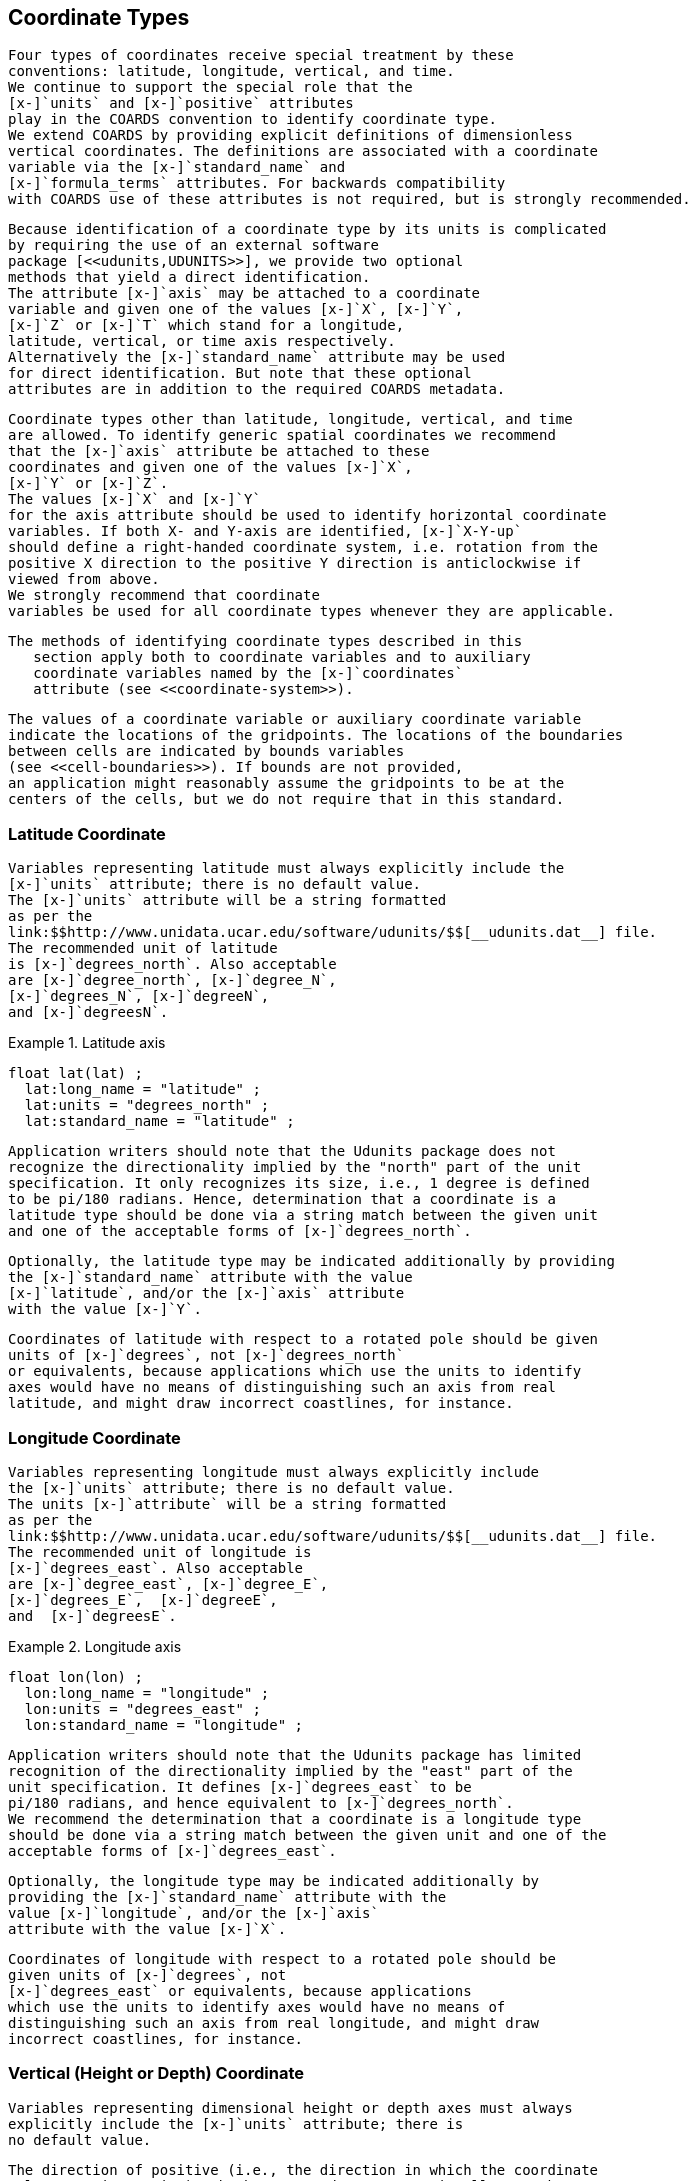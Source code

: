 [[coordinate-types]]

==  Coordinate Types 


    Four types of coordinates receive special treatment by these
    conventions: latitude, longitude, vertical, and time.
    We continue to support the special role that the
    [x-]`units` and [x-]`positive` attributes
    play in the COARDS convention to identify coordinate type.
    We extend COARDS by providing explicit definitions of dimensionless
    vertical coordinates. The definitions are associated with a coordinate
    variable via the [x-]`standard_name` and
    [x-]`formula_terms` attributes. For backwards compatibility
    with COARDS use of these attributes is not required, but is strongly recommended.
  


    Because identification of a coordinate type by its units is complicated
    by requiring the use of an external software
    package [<<udunits,UDUNITS>>], we provide two optional
    methods that yield a direct identification.
    The attribute [x-]`axis` may be attached to a coordinate
    variable and given one of the values [x-]`X`, [x-]`Y`,
    [x-]`Z` or [x-]`T` which stand for a longitude,
    latitude, vertical, or time axis respectively.
    Alternatively the [x-]`standard_name` attribute may be used
    for direct identification. But note that these optional
    attributes are in addition to the required COARDS metadata.
  


    Coordinate types other than latitude, longitude, vertical, and time
    are allowed. To identify generic spatial coordinates we recommend
    that the [x-]`axis` attribute be attached to these
    coordinates and given one of the values [x-]`X`, 
    [x-]`Y` or [x-]`Z`. 
    The values [x-]`X` and [x-]`Y`
    for the axis attribute should be used to identify horizontal coordinate
    variables. If both X- and Y-axis are identified, [x-]`X-Y-up`
    should define a right-handed coordinate system, i.e. rotation from the
    positive X direction to the positive Y direction is anticlockwise if 
    viewed from above.
    We strongly recommend that coordinate
    variables be used for all coordinate types whenever they are applicable.
  


	  The methods of identifying coordinate types described in this
      section apply both to coordinate variables and to auxiliary
      coordinate variables named by the [x-]`coordinates`
      attribute (see <<coordinate-system>>).
  


    The values of a coordinate variable or auxiliary coordinate variable 
    indicate the locations of the gridpoints. The locations of the boundaries 
    between cells are indicated by bounds variables 
    (see <<cell-boundaries>>). If bounds are not provided, 
    an application might reasonably assume the gridpoints to be at the 
    centers of the cells, but we do not require that in this standard.
  



[[latitude-coordinate]]
=== Latitude Coordinate


      Variables representing latitude must always explicitly include the
      [x-]`units` attribute; there is no default value.
      The [x-]`units` attribute will be a string formatted
      as per the
      link:$$http://www.unidata.ucar.edu/software/udunits/$$[__udunits.dat__] file.
      The recommended unit of latitude
      is [x-]`degrees_north`. Also acceptable 
      are [x-]`degree_north`, [x-]`degree_N`,
      [x-]`degrees_N`, [x-]`degreeN`,
      and [x-]`degreesN`.
    

.Latitude axis
====

----

float lat(lat) ;
  lat:long_name = "latitude" ;
  lat:units = "degrees_north" ;
  lat:standard_name = "latitude" ;
      
----


====


      Application writers should note that the Udunits package does not
      recognize the directionality implied by the "north" part of the unit
      specification. It only recognizes its size, i.e., 1 degree is defined
      to be pi/180 radians. Hence, determination that a coordinate is a
      latitude type should be done via a string match between the given unit
      and one of the acceptable forms of [x-]`degrees_north`.
    


    Optionally, the latitude type may be indicated additionally by providing
    the [x-]`standard_name` attribute with the value
    [x-]`latitude`, and/or the [x-]`axis` attribute
    with the value [x-]`Y`.
    


    Coordinates of latitude with respect to a rotated pole should be given
    units of [x-]`degrees`, not [x-]`degrees_north`
    or equivalents, because applications which use the units to identify
    axes would have no means of distinguishing such an axis from real
    latitude, and might draw incorrect coastlines, for instance. 
    



[[longitude-coordinate]]
=== Longitude Coordinate


      Variables representing longitude must always explicitly include
      the [x-]`units` attribute; there is no default value.
      The units [x-]`attribute` will be a string formatted
      as per the
      link:$$http://www.unidata.ucar.edu/software/udunits/$$[__udunits.dat__] file.
      The recommended unit of longitude is
      [x-]`degrees_east`. Also acceptable
      are [x-]`degree_east`, [x-]`degree_E`,
      [x-]`degrees_E`,  [x-]`degreeE`,
      and  [x-]`degreesE`.
    

.Longitude axis
====

----

float lon(lon) ;
  lon:long_name = "longitude" ;
  lon:units = "degrees_east" ;
  lon:standard_name = "longitude" ;
      
----


====


      Application writers should note that the Udunits package has limited
      recognition of the directionality implied by the "east" part of the
      unit specification. It defines [x-]`degrees_east` to be
      pi/180 radians, and hence equivalent to [x-]`degrees_north`.
      We recommend the determination that a coordinate is a longitude type
      should be done via a string match between the given unit and one of the
      acceptable forms of [x-]`degrees_east`.
    


      Optionally, the longitude type may be indicated additionally by
      providing the [x-]`standard_name` attribute with the
      value [x-]`longitude`, and/or the [x-]`axis`
      attribute with the value [x-]`X`.
    


      Coordinates of longitude with respect to a rotated pole should be
      given units of [x-]`degrees`, not
      [x-]`degrees_east` or equivalents, because applications
      which use the units to identify axes would have no means of
      distinguishing such an axis from real longitude, and might draw
      incorrect coastlines, for instance. 
    



[[vertical-coordinate]]
=== Vertical (Height or Depth) Coordinate


      Variables representing dimensional height or depth axes must always
      explicitly include the [x-]`units` attribute; there is
      no default value.
    


      The direction of positive (i.e., the direction in which the coordinate
      values are increasing), whether up or down, cannot in all cases be
      inferred from the units. The direction of positive is useful for
      applications displaying the data. For this reason the attribute
      [x-]`positive` as defined in the COARDS standard is
      required if the vertical axis units are not a valid unit of pressure
      (a determination which can be made using the udunits routine, utScan)
      -- otherwise its inclusion is optional. The [x-]`positive`
      attribute may have the value [x-]`up` or
      [x-]`down` (case insensitive). This attribute may be
      applied to either coordinate variables or auxillary coordinate
      variables that contain vertical coordinate data.
    


      For example, if an oceanographic netCDF file encodes the depth of
      the surface as 0 and the depth of 1000 meters as 1000 then the axis
      would use attributes as follows:
      
----

axis_name:units = "meters" ; 
axis_name:positive = "down" ; 	
      
----


    


      If, on the other hand, the depth of 1000 meters were represented
      as -1000 then the value of the [x-]`positive` attribute
      would have been [x-]`up`. If the [x-]`units`
      attribute value is a valid pressure unit the default value of the
      [x-]`positive` attribute is [x-]`down`.
    


      A vertical coordinate will be identifiable by:
      
* units of pressure; or


* 
	    the presence of the positive attribute with a value of
        [x-]`up` or [x-]`down` (case insensitive).
	  


    


      Optionally, the vertical type may be indicated additionally by
      providing the [x-]`standard_name` attribute with an
      appropriate value, and/or the [x-]`axis` attribute
      with the value [x-]`Z`.
    



==== Dimensional Vertical Coordinate


	The [x-]`units` attribute for dimensional coordinates will
    be a string formatted as per the
    link:$$http://www.unidata.ucar.edu/software/udunits/$$[__udunits.dat__] file.
    The acceptable units for vertical (depth or height) coordinate variables are:
	
* 
	      units of pressure as listed in the file __udunits.dat__.
          For vertical axes the most commonly used of these include
          include [x-]`bar`, [x-]`millibar`,
          [x-]`decibar`, [x-]`atmosphere (atm)`,
          [x-]`pascal (Pa)`, and [x-]`hPa`.
	    


* 
	      units of length as listed in the file udunits.dat. For vertical axes the most commonly used of these include [x-]`meter (metre, m)`, and [x-]`kilometer (km)`.
	    


* other units listed in the file udunits.dat that may under certain circumstances reference vertical position such as units of density or temperature.


	Plural forms are also acceptable.
      



[[dimensionless-vertical-coordinate]]
==== Dimensionless Vertical Coordinate


	The [x-]`units` attribute is not required for dimensionless coordinates. For backwards compatibility with COARDS we continue to allow the [x-]`units` attribute to take one of the values: [x-]`level`, [x-]`layer`, or [x-]`sigma_level`. These values are not recognized by the Udunits package, and are considered a deprecated feature in the CF standard.
      


	For dimensionless vertical coordinates we extend the COARDS standard by making use of the [x-]`standard_name` attribute to associate a coordinate with its definition from <<dimensionless-v-coord>>. The definition provides a mapping between the dimensionless coordinate values and dimensional values that can positively and uniquely indicate the location of the data. A new attribute, [x-]`formula_terms`, is used to associate terms in the definitions with variables in a netCDF file. To maintain backwards compatibility with COARDS the use of these attributes is not required, but is strongly recommended.
      

[[atm-sigma-coord-ex]]
.Atmosphere sigma coordinate
====

----

float lev(lev) ;
  lev:long_name = "sigma at layer midpoints" ;
  lev:positive = "down" ;
  lev:standard_name = "atmosphere_sigma_coordinate" ;
  lev:formula_terms = "sigma: lev ps: PS ptop: PTOP" ;
	
----


====


	 In this example the [x-]`standard_name` value 
         [x-]`atmosphere_sigma_coordinate` identifies the following 
         definition from <<dimensionless-v-coord>> which specifies 
         how to compute pressure at gridpoint [x-]`(n,k,j,i)` where 
         [x-]`j` and [x-]`i` are horizontal indices, 
         [x-]`k` is a vertical index, and [x-]`n` is a time index:
	
----

p(n,k,j,i) = ptop + sigma(k)*(ps(n,j,i)-ptop)
	
----


      


	The [x-]`formula_terms` attribute associates the variable [x-]`lev` with the term [x-]`sigma`, the variable [x-]`PS` with the term [x-]`ps`, and the variable [x-]`PTOP` with the term [x-]`ptop`. Thus the pressure at gridpoint [x-]`(n,k,j,i)` would be calculated by
	
----

p(n,k,j,i) = PTOP + lev(k)*(PS(n,j,i)-PTOP)
	
----


      



[[time-coordinate]]
=== Time Coordinate


      Variables representing time must always explicitly include
      the [x-]`units` attribute; there is no default value.
      The [x-]`units` attribute takes a string value formatted
      as per the recommendations in the Udunits package [<<udunits,UDUNITS>>].
      The following excerpt from the Udunits documentation explains the time unit encoding by example:
      
----

	The specification:

    seconds since 1992-10-8 15:15:42.5 -6:00

indicates seconds since October 8th, 1992  at  3  hours,  15
minutes  and  42.5 seconds in the afternoon in the time zone
which is six hours to the west of Coordinated Universal Time
(i.e.  Mountain Daylight Time).  The time zone specification
can also be written without a colon using one or  two-digits
(indicating hours) or three or four digits (indicating hours
and minutes).
      
----


    


      The acceptable units for time are listed in the
      link:$$http://www.unidata.ucar.edu/software/udunits/$$[__udunits.dat__] file.
      The most commonly used of these strings (and their abbreviations)
      includes [x-]`day (d)`, [x-]`hour (hr, h)`,
      [x-]`minute (min)` and [x-]`second (sec, s)`.
      Plural forms are also acceptable. The reference time string
      (appearing after the identifier [x-]`since`) may
      include date alone; date and time; or date, time, and time zone.
      The reference time is required. A reference time in year 0 has a
      special meaning (see <<climatological-statistics>>).
    


      __Note: if the time zone is omitted the default is UTC, and if both time and time zone are omitted the default is 00:00:00 UTC.__
    


      We recommend that the unit [x-]`year` be used with caution. The Udunits package defines a [x-]`year` to be exactly 365.242198781 days (the interval between 2 successive passages of the sun through vernal equinox). __It is not a calendar year.__ Udunits includes the following definitions for years: a [x-]`common_year` is 365 days, a [x-]`leap_year` is 366 days, a [x-]`Julian_year` is 365.25 days, and a [x-]`Gregorian_year` is 365.2425 days.
    


      For similar reasons the unit [x-]`month`, which is defined in
      link:$$http://www.unidata.ucar.edu/software/udunits/$$[__udunits.dat__]
      to be exactly [x-]`year/12`, should also be used with caution.
    

.Time axis
====

----

double time(time) ;
  time:long_name = "time" ;
  time:units = "days since 1990-1-1 0:0:0" ;
      
----


====


      A time coordinate is identifiable from its units string alone. The Udunits routines [x-]`utScan()` and [x-]`utIsTime()` can be used to make this determination.
    


      Optionally, the time coordinate may be indicated additionally by providing the [x-]`standard_name` attribute with an appropriate value, and/or the [x-]`axis` attribute with the value [x-]`T`.
    



[[calendar]]
==== Calendar


	In order to calculate a new date and time given a base date, base time and a time increment one must know what calendar to use. For this purpose we recommend that the calendar be specified by the attribute [x-]`calendar` which is assigned to the time coordinate variable. The values currently defined for [x-]`calendar` are:
	[x-]`gregorian` or [x-]`standard`:: 
		Mixed Gregorian/Julian calendar as defined by Udunits. __This is the default.__
	      

[x-]`proleptic_gregorian`:: A Gregorian calendar extended to dates before 1582-10-15. That is, a year is a leap year if either (i) it is divisible by 4 but not by 100 or (ii) it is divisible by 400.

[x-]`noleap` or [x-]`365_day`:: Gregorian calendar without leap years, i.e., all years are 365 days long.

[x-]`all_leap` or [x-]`366_day`:: Gregorian calendar with every year being a leap year, i.e., all years are 366 days long.

[x-]`360_day`:: All years are 360 days divided into 30 day months.

[x-]`julian`:: Julian calendar.

[x-]`none`:: No calendar.


      


	The [x-]`calendar` attribute may be set to [x-]`none` in climate experiments that simulate a fixed time of year. The time of year is indicated by the date in the reference time of the [x-]`units` attribute. The time coordinate that might apply in a perpetual July experiment are given in the following example.
      

.Perpetual time axis
====

----

variables:
  double time(time) ;
    time:long_name = "time" ;
    time:units = "days since 1-7-15 0:0:0" ;
    time:calendar = "none" ;
data:
  time = 0., 1., 2., ...;
      
----


====

Here, all days simulate the conditions of 15th July, so it does not make sense to give them different dates. The time coordinates are interpreted as 0, 1, 2, etc. days since the start of the experiment.


	If none of the calendars defined above applies (e.g., calendars appropriate to a different paleoclimate era), a non-standard calendar can be defined. The lengths of each month are explicitly defined with the [x-]`month_lengths` attribute of the time axis: 
	[x-]`month_lengths`:: A vector of size 12, specifying the number of days in the months from January to December (in a non-leap year).


      


	If leap years are included, then two other attributes of the time axis should also be defined:
	[x-]`leap_year`:: An example of a leap year. It is assumed that all years that differ from this year by a multiple of four are also leap years. If this attribute is absent, it is assumed there are no leap years.

[x-]`leap_month`:: 
		A value in the range 1-12, specifying which month is lengthened by a day in leap years (1=January). If this attribute is not present, February (2) is assumed. This attribute is ignored if [x-]`leap_year` is not specified.
	      


      


	The [x-]`calendar` attribute is not required when a non-standard calendar is being used. It is sufficient to define the calendar using the [x-]`month_lengths` attribute, along with [x-]`leap_year`, and [x-]`leap_month` as appropriate. However, the [x-]`calendar` attribute is allowed to take non-standard values and in that case defining the non-standard calendar using the appropriate attributes is required.
      

.Paleoclimate time axis
====

----

double time(time) ;
  time:long_name = "time" ;
  time:units = "days since 1-1-1 0:0:0" ;
  time:calendar = "126 kyr B.P." ;
  time:month_lengths = 34, 31, 32, 30, 29, 27, 28, 28, 28, 32, 32, 34 ;
	
----


====


	The mixed Gregorian/Julian calendar used by Udunits is explained in the following excerpt from the udunits(3) man page:
	
----

The udunits(3) package uses a mixed Gregorian/Julian  calen-
dar  system.   Dates  prior to 1582-10-15 are assumed to use
the Julian calendar, which was introduced by  Julius  Caesar
in 46 BCE and is based on a year that is exactly 365.25 days
long.  Dates on and after 1582-10-15 are assumed to use  the
Gregorian calendar, which was introduced on that date and is
based on a year that is exactly 365.2425 days long.  (A year
is  actually  approximately 365.242198781 days long.)  Seem-
ingly strange behavior of the udunits(3) package can  result
if  a user-given time interval includes the changeover date.
For example, utCalendar() and utInvCalendar() can be used to
show that 1582-10-15 *preceded* 1582-10-14 by 9 days.
	
----


      


	Due to problems caused by the discontinuity in the default mixed Gregorian/Julian calendar, we strongly recommend that this calendar should only be used when the time coordinate does not cross the discontinuity. For time coordinates that do cross the discontinuity the [x-]`proleptic_gregorian` calendar should be used instead.
      



[[discrete-axis]]
=== Discrete Axis

The spatiotemporal coordinates described in sections 4.1-4.4 are continuous variables, and other geophysical quantities may likewise serve as continuous coordinate variables, for instance density, temperature or radiation wavelength. By contrast, for some purposes there is a need for an axis of a data variable which indicates either an ordered list or an unordered collection, and does not correspond to any continuous coordinate variable. Consequently such an axis may be called &ldquo;discrete&rdquo;. A discrete axis has a dimension but might not have a coordinate variable. Instead, there might be one or more auxiliary coordinate variables with this dimension (see preamble to section 5). Following sections define various applications of discrete axes, for instance section 6.1.1 &ldquo;Geographical regions&rdquo;, section 7.3.3 &ldquo;Statistics applying to portions of cells&rdquo;, section 9.3 &ldquo;Representation of collections of features in data variables&rdquo;.

